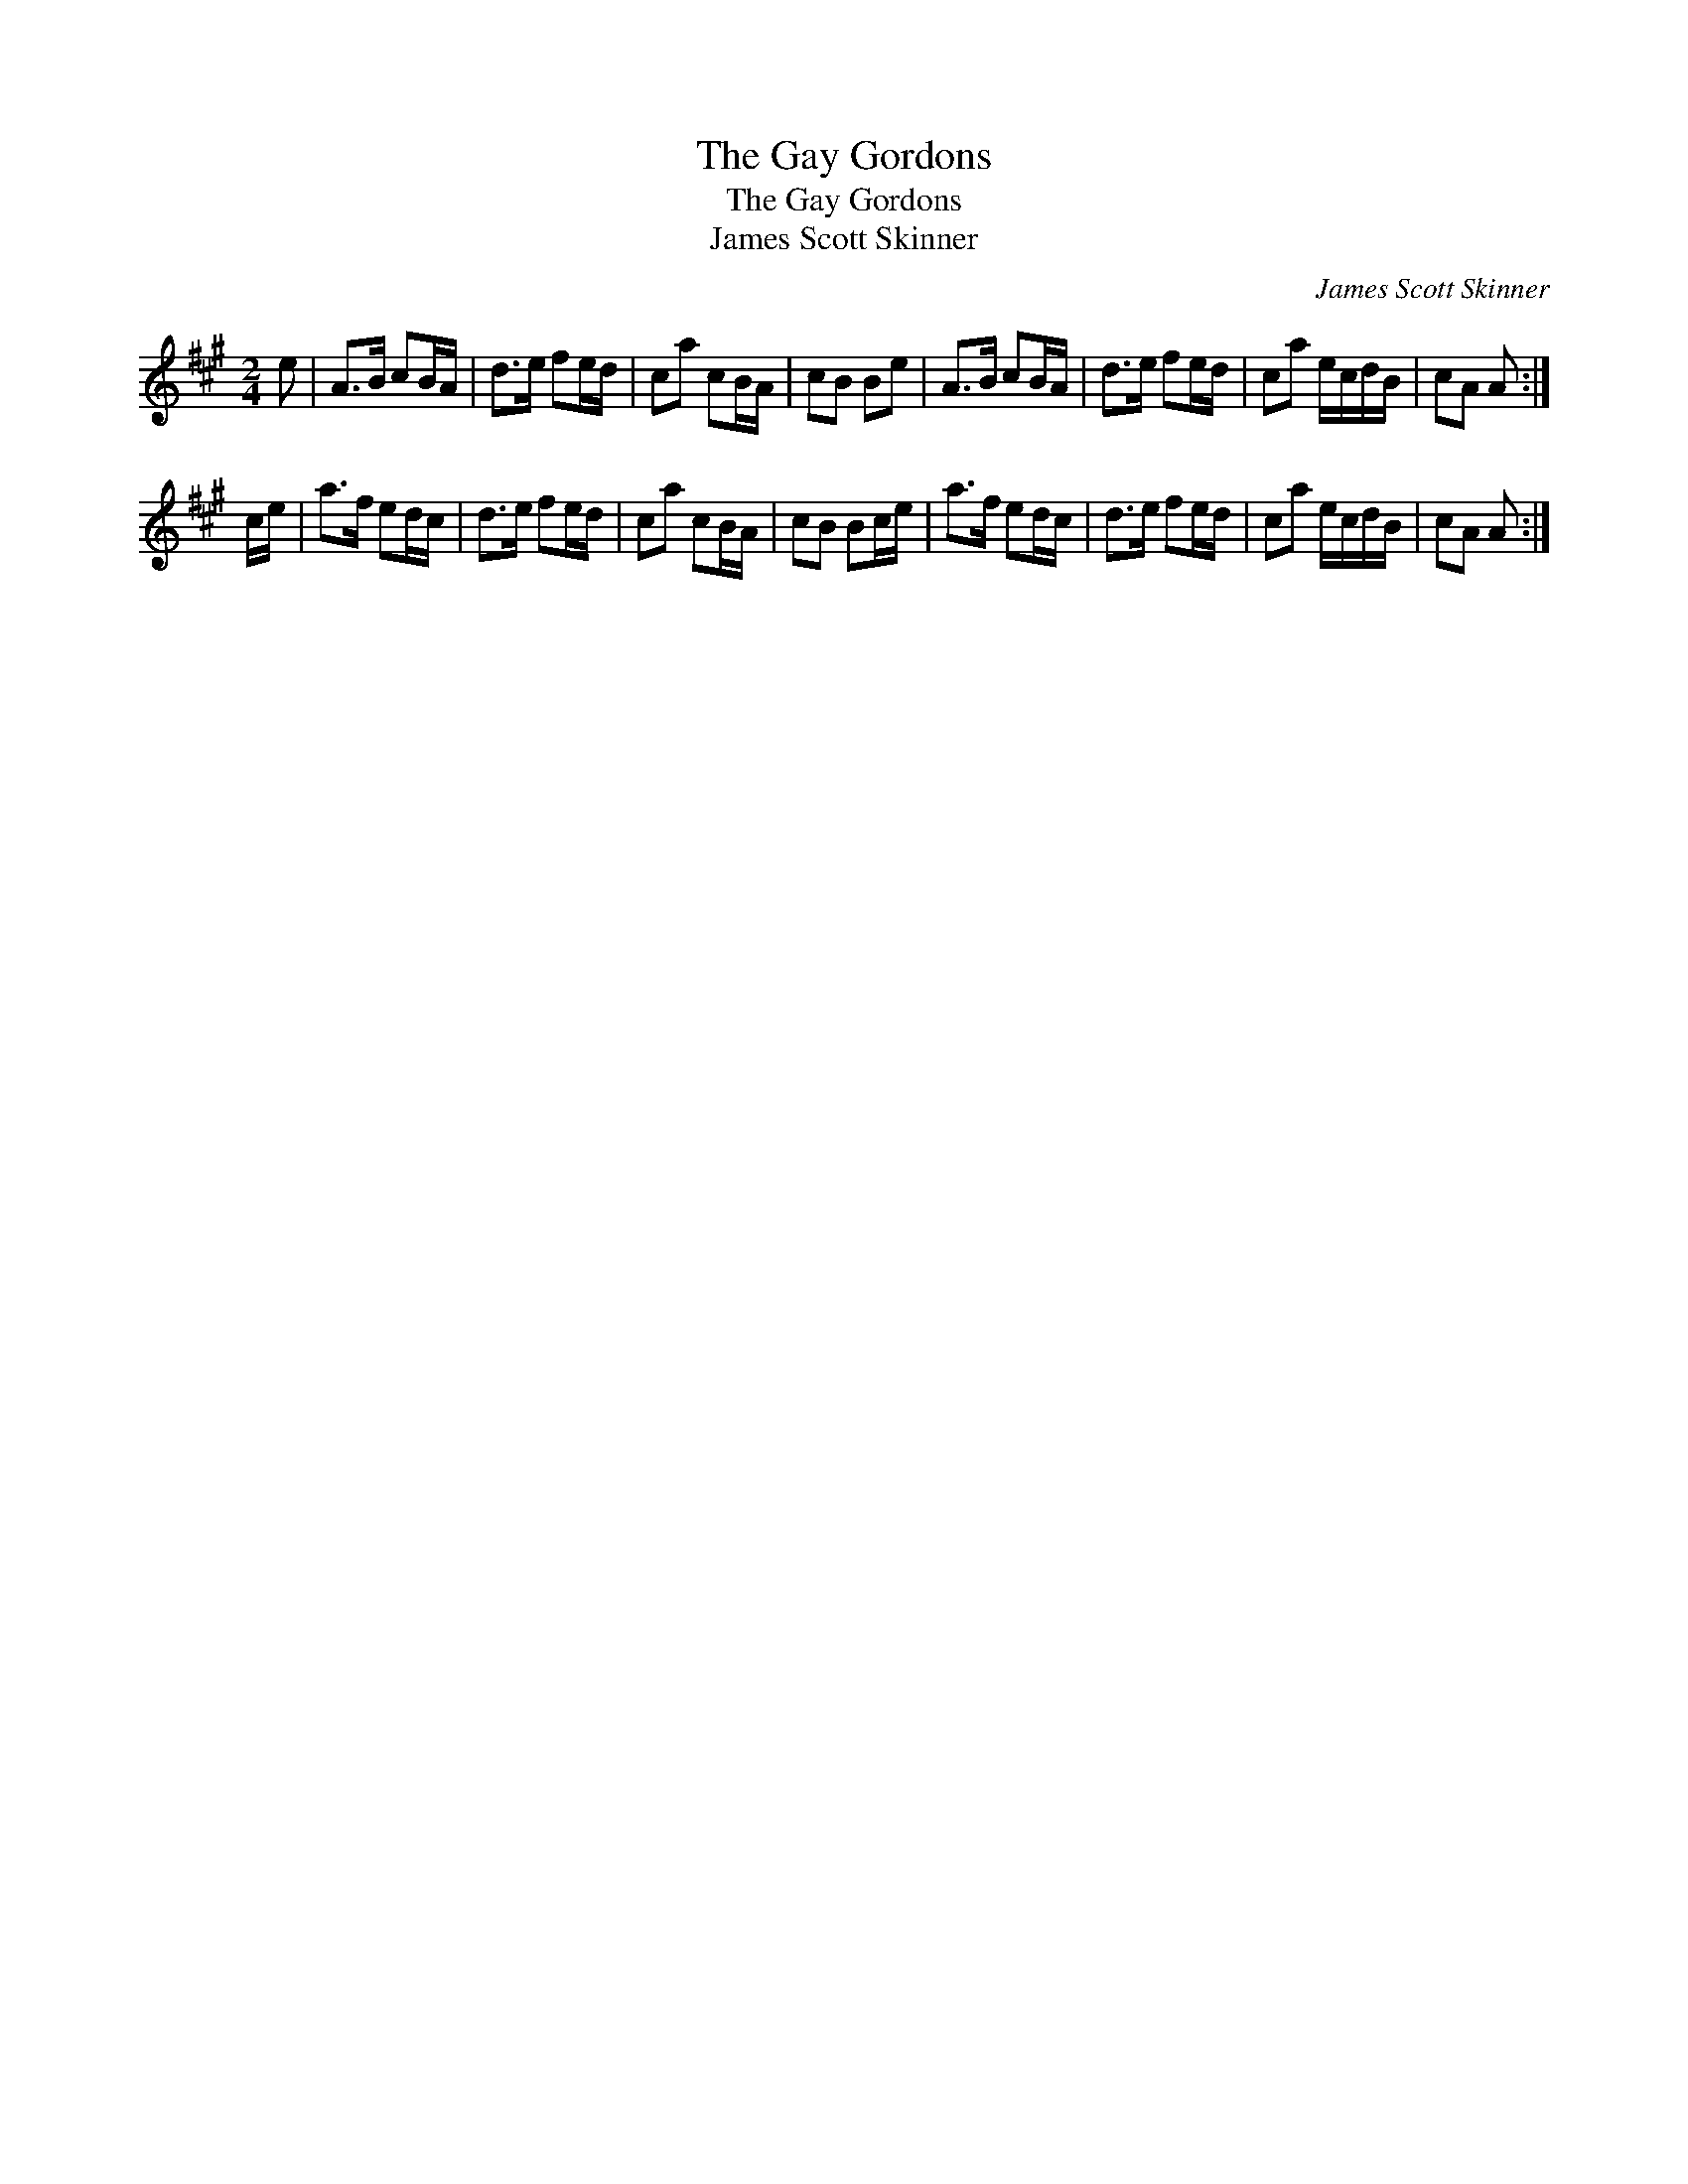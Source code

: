 X:1
T:Gay Gordons, The
T:Gay Gordons, The
T:James Scott Skinner
C:James Scott Skinner
L:1/8
M:2/4
K:A
V:1 treble 
V:1
 e | A>B cB/A/ | d>e fe/d/ | ca cB/A/ | cB Be | A>B cB/A/ | d>e fe/d/ | ca e/c/d/B/ | cA A :| %9
 c/e/ | a>f ed/c/ | d>e fe/d/ | ca cB/A/ | cB Bc/e/ | a>f ed/c/ | d>e fe/d/ | ca e/c/d/B/ | cA A :| %18

